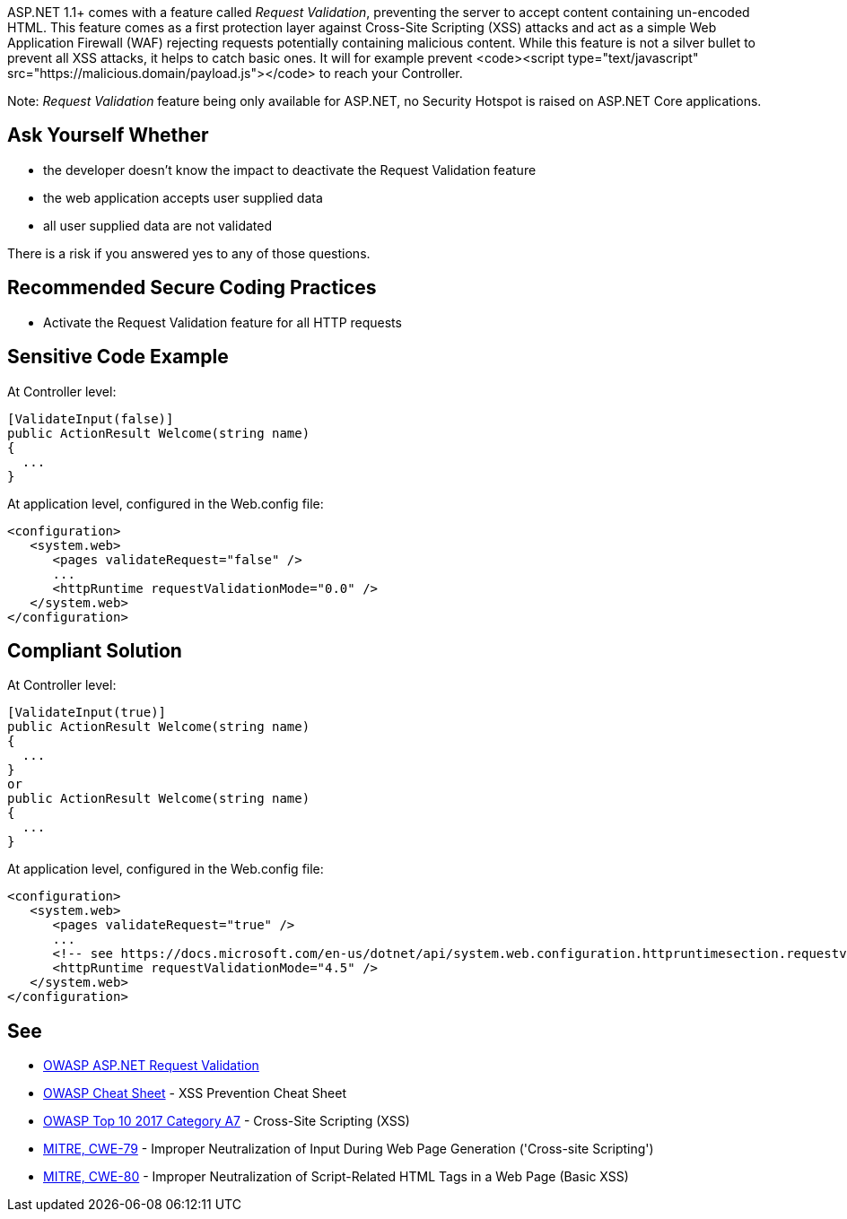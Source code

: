 ASP.NET 1.1+ comes with a feature called _Request Validation_, preventing the server to accept content containing un-encoded HTML. This feature comes as a first protection layer against Cross-Site Scripting (XSS) attacks and act as a simple Web Application Firewall (WAF) rejecting requests potentially containing malicious content.
While this feature is not a silver bullet to prevent all XSS attacks, it helps to catch basic ones. It will for example prevent <code><script type="text/javascript" src="https://malicious.domain/payload.js"></code> to reach your Controller.

Note: _Request Validation_ feature being only available for ASP.NET, no Security Hotspot is raised on ASP.NET Core applications.


== Ask Yourself Whether

* the developer doesn't know the impact to deactivate the Request Validation feature
* the web application accepts user supplied data
* all user supplied data are not validated

There is a risk if you answered yes to any of those questions.


== Recommended Secure Coding Practices

* Activate the Request Validation feature for all HTTP requests


== Sensitive Code Example

At Controller level:

----
[ValidateInput(false)]
public ActionResult Welcome(string name)
{
  ...
}
----

At application level, configured in the Web.config file:

----
<configuration>
   <system.web>
      <pages validateRequest="false" />
      ...
      <httpRuntime requestValidationMode="0.0" />
   </system.web>
</configuration>
----


== Compliant Solution

At Controller level:

----
[ValidateInput(true)]
public ActionResult Welcome(string name)
{
  ...
}
or 
public ActionResult Welcome(string name)
{
  ...
}
----

At application level, configured in the Web.config file:

----
<configuration>
   <system.web>
      <pages validateRequest="true" />
      ...
      <!-- see https://docs.microsoft.com/en-us/dotnet/api/system.web.configuration.httpruntimesection.requestvalidationmode?view=netframework-4.8 -->
      <httpRuntime requestValidationMode="4.5" /> 
   </system.web>
</configuration>
----


== See

* https://owasp.org/www-community/ASP-NET_Request_Validation[OWASP ASP.NET Request Validation]
* https://cheatsheetseries.owasp.org/cheatsheets/Cross_Site_Scripting_Prevention_Cheat_Sheet.html[OWASP Cheat Sheet] - XSS Prevention Cheat Sheet
* https://www.owasp.org/index.php/Top_10-2017_A7-Cross-Site_Scripting_(XSS)[OWASP Top 10 2017 Category A7] - Cross-Site Scripting (XSS)
* https://cwe.mitre.org/data/definitions/79.html[MITRE, CWE-79] - Improper Neutralization of Input During Web Page Generation ('Cross-site Scripting')
* https://cwe.mitre.org/data/definitions/80.html[MITRE, CWE-80] - Improper Neutralization of Script-Related HTML Tags in a Web Page (Basic XSS)



